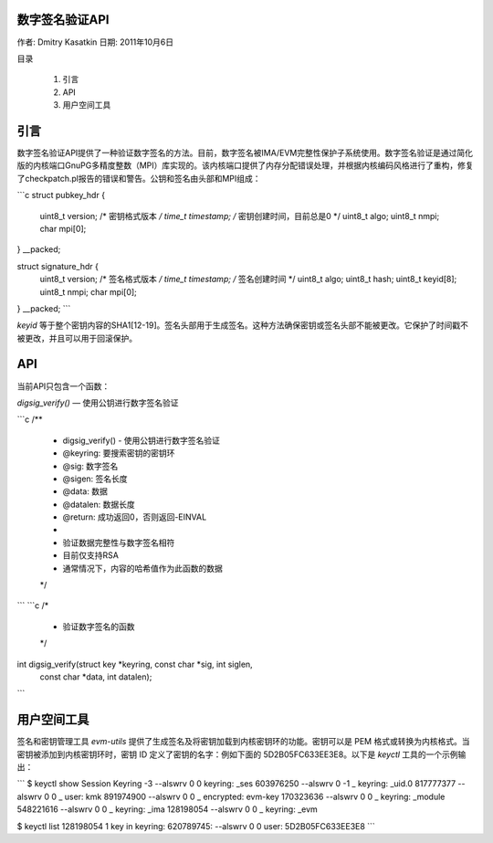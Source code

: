 数字签名验证API  
==================

作者: Dmitry Kasatkin  
日期: 2011年10月6日

目录

   1. 引言
   2. API
   3. 用户空间工具

引言
============

数字签名验证API提供了一种验证数字签名的方法。目前，数字签名被IMA/EVM完整性保护子系统使用。数字签名验证是通过简化版的内核端口GnuPG多精度整数（MPI）库实现的。该内核端口提供了内存分配错误处理，并根据内核编码风格进行了重构，修复了checkpatch.pl报告的错误和警告。公钥和签名由头部和MPI组成：

```c
struct pubkey_hdr {
    uint8_t     version;      /* 密钥格式版本 */
    time_t      timestamp;    /* 密钥创建时间，目前总是0 */
    uint8_t     algo;
    uint8_t     nmpi;
    char        mpi[0];
} __packed;

struct signature_hdr {
    uint8_t     version;      /* 签名格式版本 */
    time_t      timestamp;    /* 签名创建时间 */
    uint8_t     algo;
    uint8_t     hash;
    uint8_t     keyid[8];
    uint8_t     nmpi;
    char        mpi[0];
} __packed;
```

`keyid` 等于整个密钥内容的SHA1[12-19]。签名头部用于生成签名。这种方法确保密钥或签名头部不能被更改。它保护了时间戳不被更改，并且可以用于回滚保护。

API
===

当前API只包含一个函数：

`digsig_verify()` — 使用公钥进行数字签名验证

```c
/**
 * digsig_verify() - 使用公钥进行数字签名验证
 * @keyring: 要搜索密钥的密钥环
 * @sig: 数字签名
 * @sigen: 签名长度
 * @data: 数据
 * @datalen: 数据长度
 * @return: 成功返回0，否则返回-EINVAL
 *
 * 验证数据完整性与数字签名相符
 * 目前仅支持RSA
 * 通常情况下，内容的哈希值作为此函数的数据
 */
```
```c
/*
 * 验证数字签名的函数
 */
int digsig_verify(struct key *keyring, const char *sig, int siglen,
		  const char *data, int datalen);
```

用户空间工具
==============

签名和密钥管理工具 `evm-utils` 提供了生成签名及将密钥加载到内核密钥环的功能。密钥可以是 PEM 格式或转换为内核格式。当密钥被添加到内核密钥环时，密钥 ID 定义了密钥的名字：例如下面的 5D2B05FC633EE3E8。以下是 `keyctl` 工具的一个示例输出：

```
$ keyctl show
Session Keyring
-3 --alswrv      0     0  keyring: _ses
603976250 --alswrv      0    -1   \_ keyring: _uid.0
817777377 --alswrv      0     0       \_ user: kmk
891974900 --alswrv      0     0       \_ encrypted: evm-key
170323636 --alswrv      0     0       \_ keyring: _module
548221616 --alswrv      0     0       \_ keyring: _ima
128198054 --alswrv      0     0       \_ keyring: _evm

$ keyctl list 128198054
1 key in keyring:
620789745: --alswrv     0     0 user: 5D2B05FC633EE3E8
```
